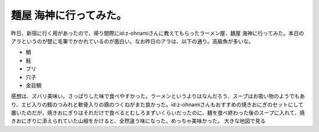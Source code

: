 ﻿麺屋 海神に行ってみた。
########################


昨日、新宿に行く用があったので、帰り間際にid:z-ohnamiさんに教えてもらったラーメン屋、麺屋 海神に行ってみた。本日のアラというのが壁に毛筆でかかれているのが面白い。なお昨日のアラは、以下の通り。高級魚が多いな。

* 鯛
* 鮭
* ブリ
* 穴子
* 金目鯛


.. image:: http://cdn-ak.f.st-hatena.com/images/fotolife/m/mkouhei/20090201/20090201195522.jpg
   :alt: f:id:mkouhei:20090201195522j:image

感想は、ズバリ美味い。さっぱりした味で食べやすかった。ラーメンというよりはなんだろう、スープはお吸い物のようでもあり、エビ入りの鱈のつみれと軟骨入りの鶏のつくねがまた良かった。id:z-ohnamiさんもおすすめの焼きおにぎのセットにして置いたのだが、焼きおにぎりはそれだけで食べるとむしろまずいくらいだったのに、麺を食べ終わった後のスープに入れて、焼きおにぎりに添えられていた山椒をかけると、全然違う味になった。めっちゃ美味かった。
大きな地図で見る



.. author:: mkouhei
.. categories:: 生活, 
.. tags::
.. comments::


